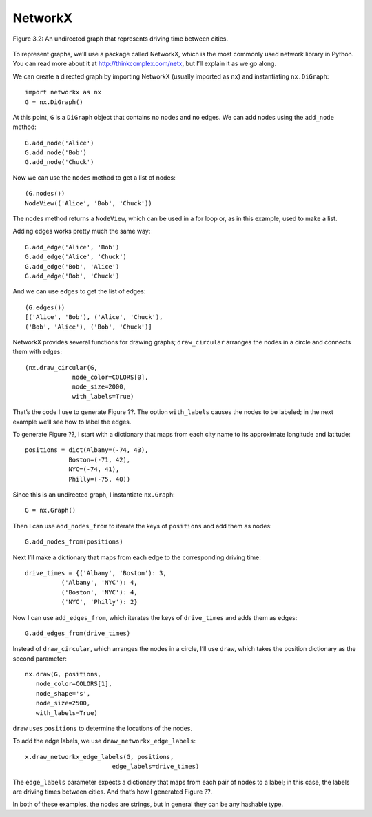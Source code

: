 NetworkX
---------
.. _fig_cpp_reference:

.. figure:: Figures/thinkcomplexity2002.png
   :align: center
   :alt: "Figure 3.2: An undirected graph that represents driving time between cities."

   Figure 3.2: An undirected graph that represents driving time between cities.


To represent graphs, we’ll use a package called NetworkX, which is the most commonly used network library in Python. You can read more about it at http://thinkcomplex.com/netx, but I’ll explain it as we go along.


We can create a directed graph by importing NetworkX (usually imported as ``nx``) and instantiating ``nx.DiGraph``:

::

     import networkx as nx
     G = nx.DiGraph()

At this point, ``G`` is a ``DiGraph`` object that contains no nodes and no edges. We can add nodes using the ``add_node`` method:

::

    G.add_node('Alice')
    G.add_node('Bob')
    G.add_node('Chuck')

Now we can use the ``nodes`` method to get a list of nodes:

::

    (G.nodes())
    NodeView(('Alice', 'Bob', 'Chuck'))

The ``nodes`` method returns a ``NodeView``, which can be used in a for loop or, as in this example, used to make a list.

Adding edges works pretty much the same way:
:: 
    
    G.add_edge('Alice', 'Bob')
    G.add_edge('Alice', 'Chuck')
    G.add_edge('Bob', 'Alice')
    G.add_edge('Bob', 'Chuck')

And we can use ``edges`` to get the list of edges:

::
    
    (G.edges())
    [('Alice', 'Bob'), ('Alice', 'Chuck'),
    ('Bob', 'Alice'), ('Bob', 'Chuck')]

NetworkX provides several functions for drawing graphs; ``draw_circular`` arranges the nodes in a circle and connects them with edges:

::

    (nx.draw_circular(G,
                 node_color=COLORS[0],
                 node_size=2000,
                 with_labels=True)

That’s the code I use to generate Figure ??. The option ``with_labels`` causes the nodes to be labeled; in the next example we’ll see how to label the edges.


To generate Figure ??, I start with a dictionary that maps from each city name to its approximate longitude and latitude:

::

     positions = dict(Albany=(-74, 43),
                 Boston=(-71, 42),
                 NYC=(-74, 41),
                 Philly=(-75, 40))

Since this is an undirected graph, I instantiate ``nx.Graph``:

::

     G = nx.Graph()

Then I can use ``add_nodes_from`` to iterate the keys of ``positions`` and add them as nodes:

::

     G.add_nodes_from(positions)

Next I’ll make a dictionary that maps from each edge to the corresponding driving time:

::

     drive_times = {('Albany', 'Boston'): 3,
               ('Albany', 'NYC'): 4,
               ('Boston', 'NYC'): 4,
               ('NYC', 'Philly'): 2}

Now I can use ``add_edges_from``, which iterates the keys of ``drive_times`` and adds them as edges:

::

     G.add_edges_from(drive_times)

Instead of ``draw_circular``, which arranges the nodes in a circle, I’ll use ``draw``, which takes the position dictionary as the second parameter:

::  

     nx.draw(G, positions,
        node_color=COLORS[1],
        node_shape='s',
        node_size=2500,
        with_labels=True)

``draw`` uses ``positions`` to determine the locations of the nodes.

To add the edge labels, we use ``draw_networkx_edge_labels``:

::

     x.draw_networkx_edge_labels(G, positions,
                             edge_labels=drive_times)

The ``edge_labels`` parameter expects a dictionary that maps from each pair of nodes to a label; in this case, the labels are driving times between cities. And that’s how I generated Figure ??.

In both of these examples, the nodes are strings, but in general they can be any hashable type.